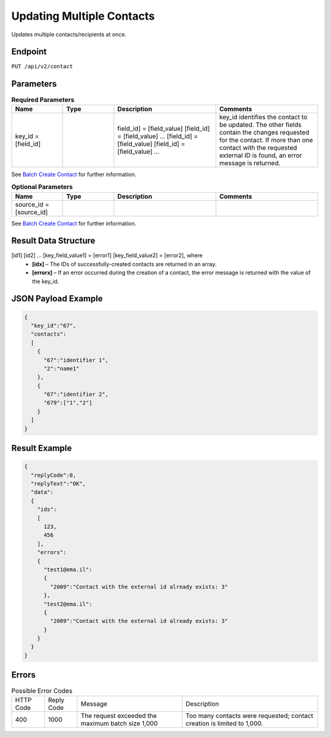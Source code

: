 Updating Multiple Contacts
==========================

Updates multiple contacts/recipients at once.

Endpoint
--------

``PUT /api/v2/contact``

Parameters
----------

.. list-table:: **Required Parameters**
   :header-rows: 1
   :widths: 20 20 40 40

   * - Name
     - Type
     - Description
     - Comments
   * - key_id = [field_id]
     -
     - field_id] = [field_value]
       [field_id] = [field_value]
       …
       [field_id] = [field_value]
       [field_id] = [field_value]
       …
     - key_id identifies the contact to be updated. The other fields contain the changes requested for the contact.
       If more than one contact with the requested external ID is found, an error message is returned.

See `Batch Create Contact <http://documentation.emarsys.com/?page_id=174>`_ for further information.

.. list-table:: **Optional Parameters**
   :header-rows: 1
   :widths: 20 20 40 40

   * - Name
     - Type
     - Description
     - Comments
   * - source_id = [source_id]
     -
     -
     -

See `Batch Create Contact <http://documentation.emarsys.com/?page_id=174>`_ for further information.

Result Data Structure
---------------------

[id1] [id2] … [key_field_value1] = [error1] [key_field_value2] = [error2], where
 * **[idx]** – The IDs of successfully-created contacts are returned in an array.
 * **[errorx]** – If an error occurred during the creation of a contact, the error message is returned with the value of the key_id.

JSON Payload Example
--------------------

.. code-block:: json

   {
     "key_id":"67",
     "contacts":
     [
       {
         "67":"identifier 1",
         "2":"name1"
       },
       {
         "67":"identifier 2",
         "679":["1","2"]
       }
     ]
   }

Result Example
--------------

.. code-block:: json

   {
     "replyCode":0,
     "replyText":"OK",
     "data":
     {
       "ids":
       [
         123,
         456
       ],
       "errors":
       {
         "test1@ema.il":
         {
           "2009":"Contact with the external id already exists: 3"
         },
         "test2@ema.il":
         {
           "2009":"Contact with the external id already exists: 3"
         }
       }
     }
   }

Errors
------

.. list-table:: Possible Error Codes

   * - HTTP Code
     - Reply Code
     - Message
     - Description
   * - 400
     - 1000
     - The request exceeded the maximum batch size 1,000
     - Too many contacts were requested; contact creation is limited to 1,000.
